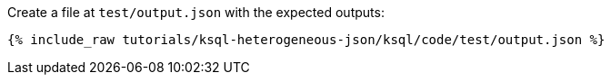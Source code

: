Create a file at `test/output.json` with the expected outputs:

+++++
<pre class="snippet"><code class="json">{% include_raw tutorials/ksql-heterogeneous-json/ksql/code/test/output.json %}</code></pre>
+++++
